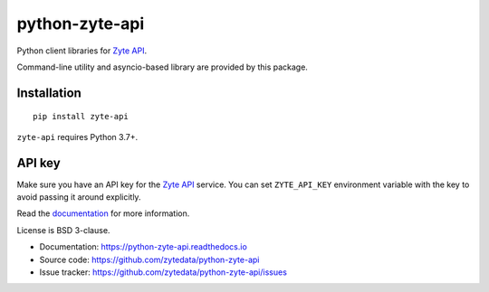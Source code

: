 ===============
python-zyte-api
===============

.. image:: https://img.shields.io/pypi/v/zyte-api.svg
   :target: https://pypi.python.org/pypi/zyte-api
   :alt: PyPI Version

.. image:: https://img.shields.io/pypi/pyversions/zyte-api.svg
   :target: https://pypi.python.org/pypi/zyte-api
   :alt: Supported Python Versions

.. image:: https://github.com/zytedata/python-zyte-api/actions/workflows/test.yml/badge.svg
   :target: https://github.com/zytedata/python-zyte-api/actions/workflows/test.yml
   :alt: Build Status

.. image:: https://codecov.io/github/zytedata/zyte-api/coverage.svg?branch=master
   :target: https://codecov.io/gh/zytedata/zyte-api
   :alt: Coverage report

Python client libraries for `Zyte API`_.

Command-line utility and asyncio-based library are provided by this package.

Installation
============

::

    pip install zyte-api

``zyte-api`` requires Python 3.7+.

API key
=======

Make sure you have an API key for the `Zyte API`_ service.
You can set ``ZYTE_API_KEY`` environment
variable with the key to avoid passing it around explicitly.

Read the `documentation <https://python-zyte-api.readthedocs.io>`_  for more information.

License is BSD 3-clause.

* Documentation: https://python-zyte-api.readthedocs.io
* Source code: https://github.com/zytedata/python-zyte-api
* Issue tracker: https://github.com/zytedata/python-zyte-api/issues

.. _Zyte API: https://docs.zyte.com/zyte-api/get-started.html
